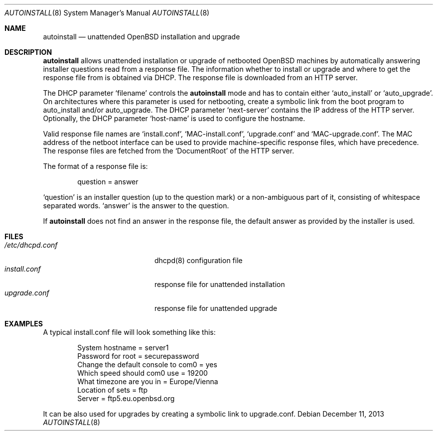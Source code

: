 .\"     $OpenBSD: src/share/man/man8/autoinstall.8,v 1.1 2013/12/13 20:04:09 rpe Exp $
.\"
.\" Copyright (c) 2013 Robert Peichaer <rpe@openbsd.org>
.\"
.\" Permission to use, copy, modify, and distribute this software for any
.\" purpose with or without fee is hereby granted, provided that the above
.\" copyright notice and this permission notice appear in all copies.
.\"
.\" THE SOFTWARE IS PROVIDED "AS IS" AND THE AUTHOR DISCLAIMS ALL WARRANTIES
.\" WITH REGARD TO THIS SOFTWARE INCLUDING ALL IMPLIED WARRANTIES OF
.\" MERCHANTABILITY AND FITNESS. IN NO EVENT SHALL THE AUTHOR BE LIABLE FOR
.\" ANY SPECIAL, DIRECT, INDIRECT, OR CONSEQUENTIAL DAMAGES OR ANY DAMAGES
.\" WHATSOEVER RESULTING FROM LOSS OF USE, DATA OR PROFITS, WHETHER IN AN
.\" ACTION OF CONTRACT, NEGLIGENCE OR OTHER TORTIOUS ACTION, ARISING OUT OF
.\" OR IN CONNECTION WITH THE USE OR PERFORMANCE OF THIS SOFTWARE.
.\"
.Dd $Mdocdate: December 11 2013 $
.Dt AUTOINSTALL 8
.Os
.Sh NAME
.Nm autoinstall
.Nd unattended OpenBSD installation and upgrade
.Sh DESCRIPTION
.Nm
allows unattended installation or upgrade of netbooted
.Ox
machines by automatically answering installer questions read from
a response file.
The information whether to install or upgrade and where to get the
response file from is obtained via DHCP.
The response file is downloaded from an HTTP server.
.Pp
The DHCP parameter
.Ql filename
controls the
.Nm
mode and has to contain either
.Ql auto_install
or
.Ql auto_upgrade .
On architectures where this parameter is used for netbooting, create
a symbolic link from the boot program to auto_install and/or
auto_upgrade.
The DHCP parameter
.Ql next-server
contains the IP address of the HTTP server.
Optionally, the DHCP parameter
.Ql host-name
is used to configure the hostname.
.Pp
Valid response file names are
.Ql install.conf ,
.Ql MAC-install.conf ,
.Ql upgrade.conf
and
.Ql MAC-upgrade.conf .
The MAC address of the netboot interface can be used to provide
machine-specific response files, which have precedence.
The response files are fetched from the
.Ql DocumentRoot
of the HTTP server.
.Pp
The format of a response file is:
.Bd -literal -offset indent
question = answer
.Ed
.Pp
.Ql question
is an installer question (up to the question mark) or a non-ambiguous
part of it, consisting of whitespace separated words.
.Ql answer
is the answer to the question.
.Pp
If
.Nm
does not find an answer in the response file, the default answer as
provided by the installer is used.
.Sh FILES
.Bl -tag -width "/etc/dhcpd.confXXX" -compact
.It Pa /etc/dhcpd.conf
dhcpd(8) configuration file
.It Pa install.conf
response file for unattended installation
.It Pa upgrade.conf
response file for unattended upgrade
.El
.Sh EXAMPLES
A typical install.conf file will look something like this:
.Bd -literal -offset indent
System hostname = server1
Password for root = securepassword
Change the default console to com0 = yes
Which speed should com0 use = 19200
What timezone are you in = Europe/Vienna
Location of sets = ftp
Server = ftp5.eu.openbsd.org
.Ed
.Pp
It can be also used for upgrades by creating a symbolic link to
upgrade.conf.
